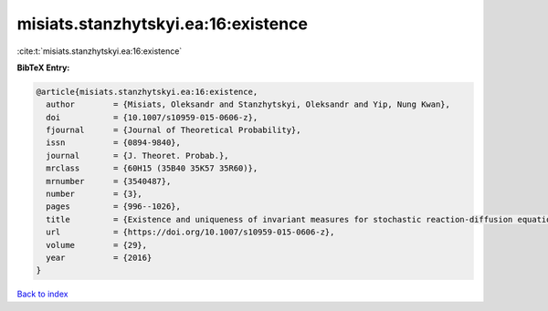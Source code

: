 misiats.stanzhytskyi.ea:16:existence
====================================

:cite:t:`misiats.stanzhytskyi.ea:16:existence`

**BibTeX Entry:**

.. code-block:: bibtex

   @article{misiats.stanzhytskyi.ea:16:existence,
     author        = {Misiats, Oleksandr and Stanzhytskyi, Oleksandr and Yip, Nung Kwan},
     doi           = {10.1007/s10959-015-0606-z},
     fjournal      = {Journal of Theoretical Probability},
     issn          = {0894-9840},
     journal       = {J. Theoret. Probab.},
     mrclass       = {60H15 (35B40 35K57 35R60)},
     mrnumber      = {3540487},
     number        = {3},
     pages         = {996--1026},
     title         = {Existence and uniqueness of invariant measures for stochastic reaction-diffusion equations in unbounded domains},
     url           = {https://doi.org/10.1007/s10959-015-0606-z},
     volume        = {29},
     year          = {2016}
   }

`Back to index <../By-Cite-Keys.html>`_
